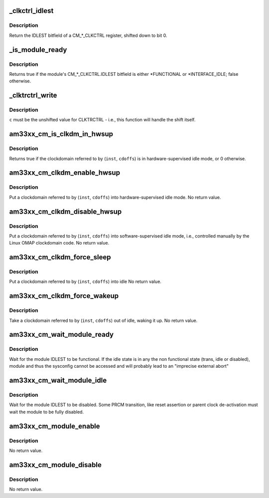 .. -*- coding: utf-8; mode: rst -*-
.. src-file: arch/arm/mach-omap2/cm33xx.c

.. _`_clkctrl_idlest`:

_clkctrl_idlest
===============

.. c:function:: u32 _clkctrl_idlest(u16 inst, u16 clkctrl_offs)

    read a CM\_\*\_CLKCTRL register; mask & shift IDLEST bitfield

    :param u16 inst:
        CM instance register offset (\*\_INST macro)

    :param u16 clkctrl_offs:
        Module clock control register offset (\*\_CLKCTRL macro)

.. _`_clkctrl_idlest.description`:

Description
-----------

Return the IDLEST bitfield of a CM\_\*\_CLKCTRL register, shifted down to
bit 0.

.. _`_is_module_ready`:

_is_module_ready
================

.. c:function:: bool _is_module_ready(u16 inst, u16 clkctrl_offs)

    can module registers be accessed without causing an abort?

    :param u16 inst:
        CM instance register offset (\*\_INST macro)

    :param u16 clkctrl_offs:
        Module clock control register offset (\*\_CLKCTRL macro)

.. _`_is_module_ready.description`:

Description
-----------

Returns true if the module's CM\_\*\_CLKCTRL.IDLEST bitfield is either
\*FUNCTIONAL or \*INTERFACE_IDLE; false otherwise.

.. _`_clktrctrl_write`:

_clktrctrl_write
================

.. c:function:: void _clktrctrl_write(u8 c, u16 inst, u16 cdoffs)

    write \ ``c``\  to a CM_CLKSTCTRL.CLKTRCTRL register bitfield

    :param u8 c:
        CLKTRCTRL register bitfield (LSB = bit 0, i.e., unshifted)

    :param u16 inst:
        CM instance register offset (\*\_INST macro)

    :param u16 cdoffs:
        Clockdomain register offset (\*\_CDOFFS macro)

.. _`_clktrctrl_write.description`:

Description
-----------

\ ``c``\  must be the unshifted value for CLKTRCTRL - i.e., this function
will handle the shift itself.

.. _`am33xx_cm_is_clkdm_in_hwsup`:

am33xx_cm_is_clkdm_in_hwsup
===========================

.. c:function:: bool am33xx_cm_is_clkdm_in_hwsup(u16 inst, u16 cdoffs)

    is a clockdomain in hwsup idle mode?

    :param u16 inst:
        CM instance register offset (\*\_INST macro)

    :param u16 cdoffs:
        Clockdomain register offset (\*\_CDOFFS macro)

.. _`am33xx_cm_is_clkdm_in_hwsup.description`:

Description
-----------

Returns true if the clockdomain referred to by (\ ``inst``\ , \ ``cdoffs``\ )
is in hardware-supervised idle mode, or 0 otherwise.

.. _`am33xx_cm_clkdm_enable_hwsup`:

am33xx_cm_clkdm_enable_hwsup
============================

.. c:function:: void am33xx_cm_clkdm_enable_hwsup(u16 inst, u16 cdoffs)

    put a clockdomain in hwsup-idle mode

    :param u16 inst:
        CM instance register offset (\*\_INST macro)

    :param u16 cdoffs:
        Clockdomain register offset (\*\_CDOFFS macro)

.. _`am33xx_cm_clkdm_enable_hwsup.description`:

Description
-----------

Put a clockdomain referred to by (\ ``inst``\ , \ ``cdoffs``\ ) into
hardware-supervised idle mode.  No return value.

.. _`am33xx_cm_clkdm_disable_hwsup`:

am33xx_cm_clkdm_disable_hwsup
=============================

.. c:function:: void am33xx_cm_clkdm_disable_hwsup(u16 inst, u16 cdoffs)

    put a clockdomain in swsup-idle mode

    :param u16 inst:
        CM instance register offset (\*\_INST macro)

    :param u16 cdoffs:
        Clockdomain register offset (\*\_CDOFFS macro)

.. _`am33xx_cm_clkdm_disable_hwsup.description`:

Description
-----------

Put a clockdomain referred to by (\ ``inst``\ , \ ``cdoffs``\ ) into
software-supervised idle mode, i.e., controlled manually by the
Linux OMAP clockdomain code.  No return value.

.. _`am33xx_cm_clkdm_force_sleep`:

am33xx_cm_clkdm_force_sleep
===========================

.. c:function:: void am33xx_cm_clkdm_force_sleep(u16 inst, u16 cdoffs)

    try to put a clockdomain into idle

    :param u16 inst:
        CM instance register offset (\*\_INST macro)

    :param u16 cdoffs:
        Clockdomain register offset (\*\_CDOFFS macro)

.. _`am33xx_cm_clkdm_force_sleep.description`:

Description
-----------

Put a clockdomain referred to by (\ ``inst``\ , \ ``cdoffs``\ ) into idle
No return value.

.. _`am33xx_cm_clkdm_force_wakeup`:

am33xx_cm_clkdm_force_wakeup
============================

.. c:function:: void am33xx_cm_clkdm_force_wakeup(u16 inst, u16 cdoffs)

    try to take a clockdomain out of idle

    :param u16 inst:
        CM instance register offset (\*\_INST macro)

    :param u16 cdoffs:
        Clockdomain register offset (\*\_CDOFFS macro)

.. _`am33xx_cm_clkdm_force_wakeup.description`:

Description
-----------

Take a clockdomain referred to by (\ ``inst``\ , \ ``cdoffs``\ ) out of idle,
waking it up.  No return value.

.. _`am33xx_cm_wait_module_ready`:

am33xx_cm_wait_module_ready
===========================

.. c:function:: int am33xx_cm_wait_module_ready(u8 part, s16 inst, u16 clkctrl_offs, u8 bit_shift)

    wait for a module to be in 'func' state

    :param u8 part:
        PRCM partition, ignored for AM33xx

    :param s16 inst:
        CM instance register offset (\*\_INST macro)

    :param u16 clkctrl_offs:
        Module clock control register offset (\*\_CLKCTRL macro)

    :param u8 bit_shift:
        bit shift for the register, ignored for AM33xx

.. _`am33xx_cm_wait_module_ready.description`:

Description
-----------

Wait for the module IDLEST to be functional. If the idle state is in any
the non functional state (trans, idle or disabled), module and thus the
sysconfig cannot be accessed and will probably lead to an "imprecise
external abort"

.. _`am33xx_cm_wait_module_idle`:

am33xx_cm_wait_module_idle
==========================

.. c:function:: int am33xx_cm_wait_module_idle(u8 part, s16 inst, u16 clkctrl_offs, u8 bit_shift)

    wait for a module to be in 'disabled' state

    :param u8 part:
        CM partition, ignored for AM33xx

    :param s16 inst:
        CM instance register offset (\*\_INST macro)

    :param u16 clkctrl_offs:
        Module clock control register offset (\*\_CLKCTRL macro)

    :param u8 bit_shift:
        bit shift for the register, ignored for AM33xx

.. _`am33xx_cm_wait_module_idle.description`:

Description
-----------

Wait for the module IDLEST to be disabled. Some PRCM transition,
like reset assertion or parent clock de-activation must wait the
module to be fully disabled.

.. _`am33xx_cm_module_enable`:

am33xx_cm_module_enable
=======================

.. c:function:: void am33xx_cm_module_enable(u8 mode, u8 part, u16 inst, u16 clkctrl_offs)

    Enable the modulemode inside CLKCTRL

    :param u8 mode:
        Module mode (SW or HW)

    :param u8 part:
        CM partition, ignored for AM33xx

    :param u16 inst:
        CM instance register offset (\*\_INST macro)

    :param u16 clkctrl_offs:
        Module clock control register offset (\*\_CLKCTRL macro)

.. _`am33xx_cm_module_enable.description`:

Description
-----------

No return value.

.. _`am33xx_cm_module_disable`:

am33xx_cm_module_disable
========================

.. c:function:: void am33xx_cm_module_disable(u8 part, u16 inst, u16 clkctrl_offs)

    Disable the module inside CLKCTRL

    :param u8 part:
        CM partition, ignored for AM33xx

    :param u16 inst:
        CM instance register offset (\*\_INST macro)

    :param u16 clkctrl_offs:
        Module clock control register offset (\*\_CLKCTRL macro)

.. _`am33xx_cm_module_disable.description`:

Description
-----------

No return value.

.. This file was automatic generated / don't edit.

